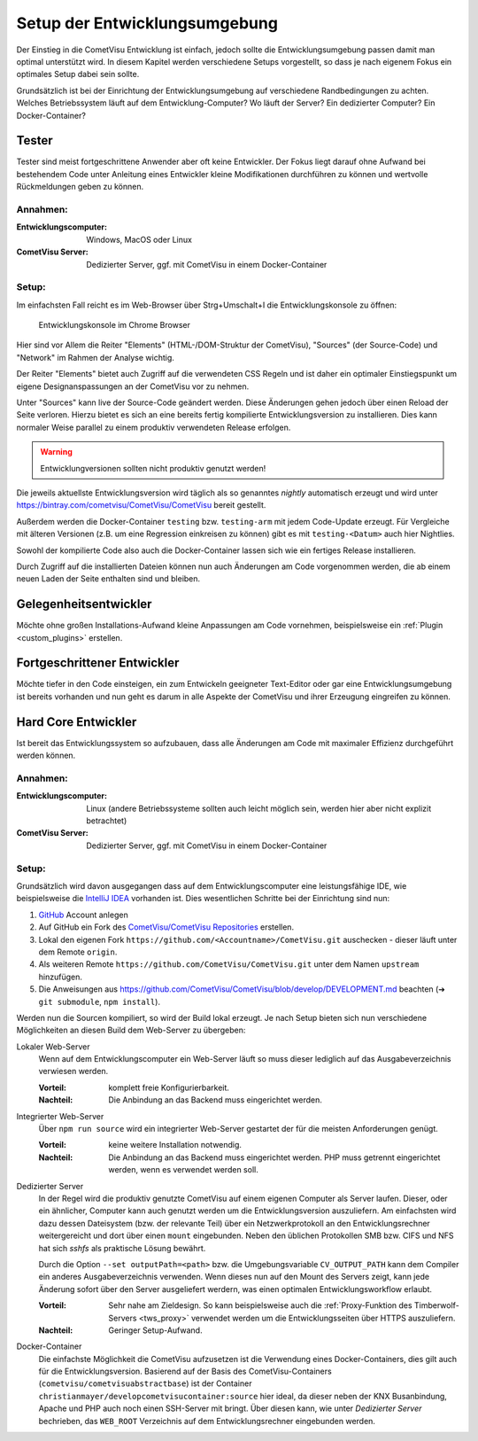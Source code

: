 .. _development_setup:

******************************
Setup der Entwicklungsumgebung
******************************

Der Einstieg in die CometVisu Entwicklung ist einfach, jedoch sollte die
Entwicklungsumgebung passen damit man optimal unterstützt wird. In diesem
Kapitel werden verschiedene Setups vorgestellt, so dass je nach eigenem Fokus
ein optimales Setup dabei sein sollte.

Grundsätzlich ist bei der Einrichtung der Entwicklungsumgebung auf verschiedene
Randbedingungen zu achten. Welches Betriebssystem läuft auf dem
Entwicklung-Computer? Wo läuft der Server? Ein dedizierter Computer? Ein
Docker-Container?

Tester
------

Tester sind meist fortgeschrittene Anwender aber oft keine Entwickler. Der
Fokus liegt darauf ohne Aufwand bei bestehendem Code unter Anleitung
eines Entwickler kleine Modifikationen durchführen zu können und wertvolle
Rückmeldungen geben zu können.

Annahmen:
=========

:Entwicklungscomputer: Windows, MacOS oder Linux
:CometVisu Server: Dedizierter Server, ggf. mit CometVisu in einem Docker-Container

Setup:
======

Im einfachsten Fall reicht es im Web-Browser über Strg+Umschalt+I die
Entwicklungskonsole zu öffnen:

.. figure:: _static/browser_development.png
    :scale: 50%

    Entwicklungskonsole im Chrome Browser

Hier sind vor Allem die Reiter "Elements" (HTML-/DOM-Struktur der CometVisu),
"Sources" (der Source-Code) und "Network" im Rahmen der Analyse wichtig.

Der Reiter "Elements" bietet auch Zugriff auf die verwendeten CSS Regeln und
ist daher ein optimaler Einstiegspunkt um eigene Designanspassungen an der
CometVisu vor zu nehmen.

Unter "Sources" kann live der Source-Code geändert werden. Diese Änderungen
gehen jedoch über einen Reload der Seite verloren. Hierzu bietet es sich
an eine bereits fertig kompilierte Entwicklungsversion zu installieren. Dies
kann normaler Weise parallel zu einem produktiv verwendeten Release erfolgen.

.. warning:: Entwicklungversionen sollten nicht produktiv genutzt werden!

Die jeweils aktuellste Entwicklungsversion wird täglich als so genanntes
`nightly` automatisch erzeugt und wird unter
https://bintray.com/cometvisu/CometVisu/CometVisu
bereit gestellt.

Außerdem werden die Docker-Container ``testing`` bzw. ``testing-arm`` mit jedem
Code-Update erzeugt. Für Vergleiche mit älteren Versionen (z.B. um eine
Regression einkreisen zu können) gibt es mit ``testing-<Datum>`` auch hier
Nightlies.

Sowohl der kompilierte Code also auch die Docker-Container lassen sich wie
ein fertiges Release installieren.

Durch Zugriff auf die installierten Dateien können nun auch Änderungen am
Code vorgenommen werden, die ab einem neuen Laden der Seite enthalten sind
und bleiben.

Gelegenheitsentwickler
----------------------

Möchte ohne großen Installations-Aufwand kleine Anpassungen am Code vornehmen,
beispielsweise ein :ref:`Plugin <custom_plugins>` erstellen.

Fortgeschrittener Entwickler
----------------------------

Möchte tiefer in den Code einsteigen, ein zum Entwickeln geeigneter Text-Editor
oder gar eine Entwicklungsumgebung ist bereits vorhanden und nun geht es darum
in alle Aspekte der CometVisu und ihrer Erzeugung eingreifen zu können.

Hard Core Entwickler
--------------------

Ist bereit das Entwicklungssystem so aufzubauen, dass alle Änderungen am Code
mit maximaler Effizienz durchgeführt werden können.

Annahmen:
=========

:Entwicklungscomputer: Linux (andere Betriebssysteme sollten auch leicht
  möglich sein, werden hier aber nicht explizit betrachtet)
:CometVisu Server: Dedizierter Server, ggf. mit CometVisu in einem Docker-Container

Setup:
======

Grundsätzlich wird davon ausgegangen dass auf dem Entwicklungscomputer eine
leistungsfähige IDE, wie beispielsweise die `IntelliJ IDEA
<https://www.jetbrains.com/de-de/idea/>`_ vorhanden ist. Dies wesentlichen
Schritte bei der Einrichtung sind nun:

#. `GitHub <https://github.com/>`_ Account anlegen
#. Auf GitHub ein Fork des `CometVisu/CometVisu Repositories
   <https://github.com/CometVisu/CometVisu>`_ erstellen.
#. Lokal den eigenen Fork ``https://github.com/<Accountname>/CometVisu.git``
   auschecken - dieser läuft unter dem Remote ``origin``.
#. Als weiteren Remote ``https://github.com/CometVisu/CometVisu.git`` unter dem
   Namen ``upstream`` hinzufügen.
#. Die Anweisungen aus https://github.com/CometVisu/CometVisu/blob/develop/DEVELOPMENT.md
   beachten (➔ ``git submodule``, ``npm install``).

Werden nun die Sourcen kompiliert, so wird der Build lokal erzeugt. Je nach
Setup bieten sich nun verschiedene Möglichkeiten an diesen Build dem
Web-Server zu übergeben:

Lokaler Web-Server
  Wenn auf dem Entwicklungscomputer ein Web-Server läuft so muss dieser lediglich
  auf das Ausgabeverzeichnis verwiesen werden.

  :Vorteil: komplett freie Konfigurierbarkeit.
  :Nachteil: Die Anbindung an das Backend muss eingerichtet werden.

Integrierter Web-Server
  Über ``npm run source`` wird ein integrierter Web-Server gestartet der für die
  meisten Anforderungen genügt.

  :Vorteil: keine weitere Installation notwendig.
  :Nachteil: Die Anbindung an das Backend muss eingerichtet werden. PHP muss
    getrennt eingerichtet werden, wenn es verwendet werden soll.

Dedizierter Server
  In der Regel wird die produktiv genutzte CometVisu auf einem eigenen Computer
  als Server laufen. Dieser, oder ein ähnlicher, Computer kann auch genutzt
  werden um die Entwicklungsversion auszuliefern. Am einfachsten wird dazu
  dessen Dateisystem (bzw. der relevante Teil) über ein Netzwerkprotokoll
  an den Entwicklungsrechner weitergereicht und dort über einen ``mount``
  eingebunden. Neben den üblichen Protokollen SMB bzw. CIFS und NFS hat sich
  `sshfs` als praktische Lösung bewährt.

  Durch die Option ``--set outputPath=<path>`` bzw. die Umgebungsvariable
  ``CV_OUTPUT_PATH`` kann dem Compiler ein anderes Ausgabeverzeichnis verwenden.
  Wenn dieses nun auf den Mount des Servers zeigt, kann jede Änderung sofort
  über den Server ausgeliefert werdern, was einen optimalen Entwicklungsworkflow
  erlaubt.

  :Vorteil: Sehr nahe am Zieldesign. So kann beispielsweise auch die
    :ref:`Proxy-Funktion des Timberwolf-Servers <tws_proxy>` verwendet werden um
    die Entwicklungsseiten über HTTPS auszuliefern.
  :Nachteil: Geringer Setup-Aufwand.

Docker-Container
  Die einfachste Möglichkeit die CometVisu aufzusetzen ist die Verwendung
  eines Docker-Containers, dies gilt auch für die Entwicklungsversion. Basierend
  auf der Basis des CometVisu-Containers (``cometvisu/cometvisuabstractbase``)
  ist der Container ``christianmayer/developcometvisucontainer:source`` hier
  ideal, da dieser neben der KNX Busanbindung, Apache und PHP auch noch einen
  SSH-Server mit bringt. Über diesen kann, wie unter `Dedizierter Server`
  bechrieben, das ``WEB_ROOT`` Verzeichnis auf dem Entwicklungsrechner
  eingebunden werden.

